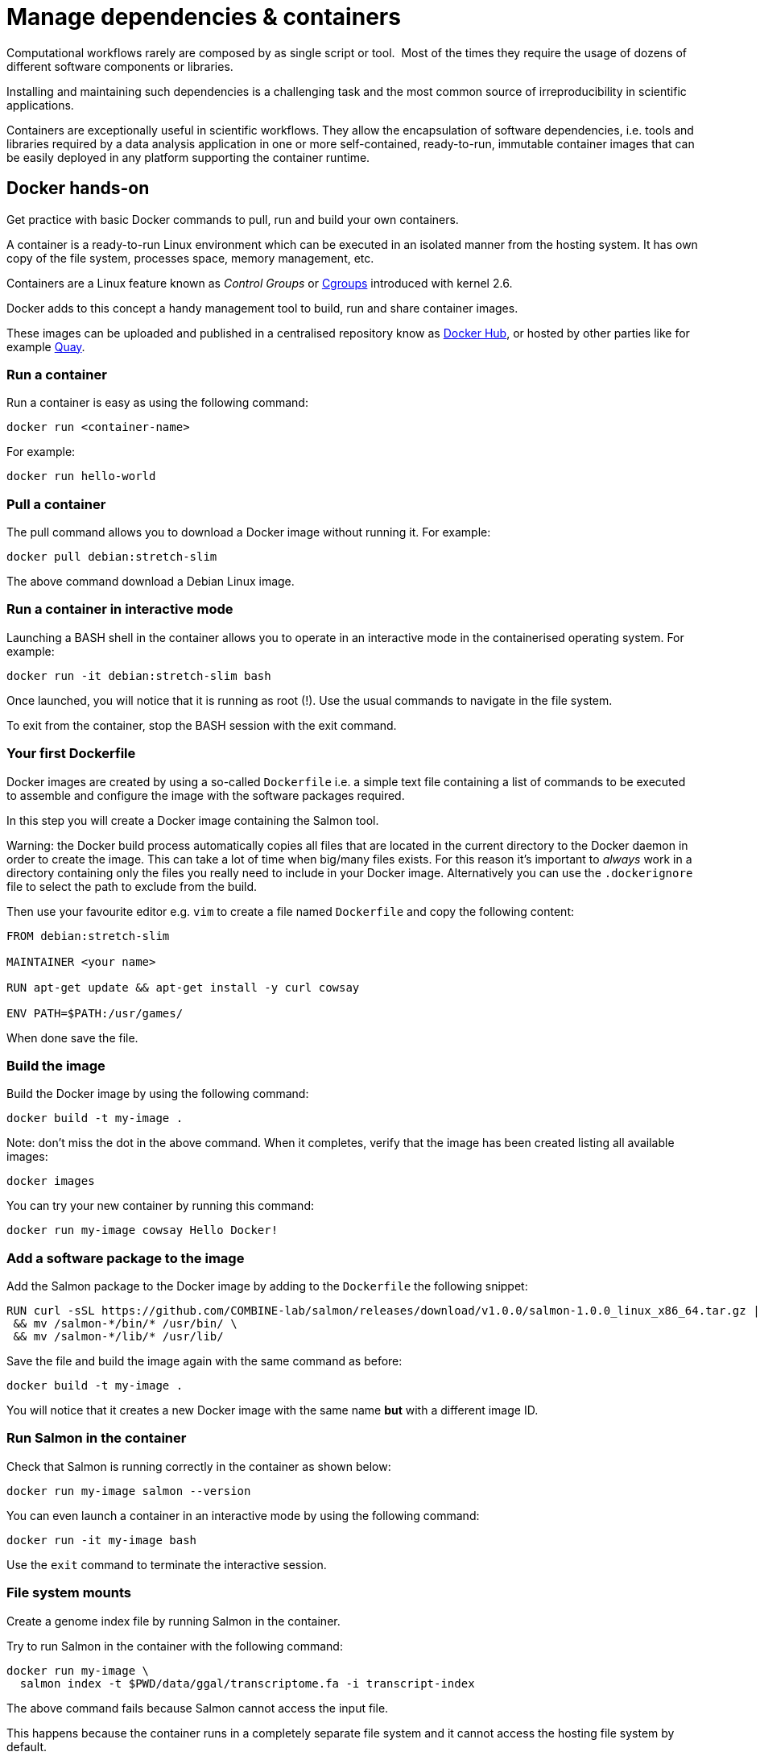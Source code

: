 = Manage dependencies & containers

Computational workflows rarely are composed by as single script or tool. 
Most of the times they require the usage of dozens of different software
components or libraries.

Installing and maintaining such dependencies is a challenging task and
the most common source of irreproducibility in scientific applications.

Containers are exceptionally useful in scientific workflows. They allow the encapsulation of software dependencies, i.e. tools and libraries required by a data analysis application in one or more self-contained, ready-to-run, immutable container images that can be easily deployed in any platform supporting the container runtime.

== Docker hands-on

Get practice with basic Docker commands to pull, run and build your own containers.

A container is a ready-to-run Linux environment which can be executed in an isolated
manner from the hosting system. It has own copy of the file system, processes space,
memory management, etc.

Containers are a Linux feature known as _Control Groups_ or https://en.wikipedia.org/wiki/Cgroups[Cgroups]
introduced with kernel 2.6.

Docker adds to this concept a handy management tool to build, run and share container images.

These images can be uploaded and published in a centralised repository know as
https://hub.docker.com[Docker Hub], or hosted by other parties like for example https://quay.io[Quay].


=== Run a container

Run a container is easy as using the following command:

```bash
docker run <container-name>
```

For example:

```bash
docker run hello-world
```

=== Pull a container

The pull command allows you to download a Docker image without running it. For example:

```bash
docker pull debian:stretch-slim
```

The above command download a Debian Linux image.


=== Run a container in interactive mode

Launching a BASH shell in the container allows you to operate in an interactive mode
in the containerised operating system. For example:

```bash
docker run -it debian:stretch-slim bash
```

Once launched, you will notice that it is running as root (!).
Use the usual commands to navigate in the file system.

To exit from the container, stop the BASH session with the exit command.

=== Your first Dockerfile

Docker images are created by using a so-called `Dockerfile` i.e. a simple text file
containing a list of commands to be executed to assemble and configure the image
with the software packages required.

In this step you will create a Docker image containing the Salmon tool.


Warning: the Docker build process automatically copies all files that are located in the
current directory to the Docker daemon in order to create the image. This can take
a lot of time when big/many files exists. For this reason it's important to _always_ work in
a directory containing only the files you really need to include in your Docker image.
Alternatively you can use the `.dockerignore` file to select the path to exclude from the build.

Then use your favourite editor e.g. `vim` to create a file named `Dockerfile` and copy the
following content:

[source,docker,linenums]
----
FROM debian:stretch-slim

MAINTAINER <your name>

RUN apt-get update && apt-get install -y curl cowsay

ENV PATH=$PATH:/usr/games/
----

When done save the file.


=== Build the image

Build the Docker image by using the following command:

```bash
docker build -t my-image .
```

Note: don't miss the dot in the above command. When it completes, verify that the image
has been created listing all available images:

```bash
docker images
```

You can try your new container by running this command:

```bash
docker run my-image cowsay Hello Docker!
```

=== Add a software package to the image

Add the Salmon package to the Docker image by adding to the `Dockerfile` the following snippet:

[source,docker,linenums,options="nowrap"]
----
RUN curl -sSL https://github.com/COMBINE-lab/salmon/releases/download/v1.0.0/salmon-1.0.0_linux_x86_64.tar.gz | tar xz \
 && mv /salmon-*/bin/* /usr/bin/ \
 && mv /salmon-*/lib/* /usr/lib/
----

Save the file and build the image again with the same command as before:

```bash
docker build -t my-image .
```

You will notice that it creates a new Docker image with the same name *but* with a
different image ID.

=== Run Salmon in the container

Check that Salmon is running correctly in the container as shown below:

```bash
docker run my-image salmon --version
```

You can even launch a container in an interactive mode by using the following command:

```bash
docker run -it my-image bash
```

Use the `exit` command to terminate the interactive session.


=== File system mounts

Create a genome index file by running Salmon in the container.

Try to run Salmon in the container with the following command:

```bash
docker run my-image \
  salmon index -t $PWD/data/ggal/transcriptome.fa -i transcript-index
```

The above command fails because Salmon cannot access the input file.

This happens because the container runs in a completely separate file system and
it cannot access the hosting file system by default.

You will need to use the `--volume` command line option to mount the input file(s) eg.

```bash
docker run --volume $PWD/data/ggal/transcriptome.fa:/transcriptome.fa my-image \
  salmon index -t /transcriptome.fa -i transcript-index
```

IMPORTANT: the generated `transcript-index` directory is still not accessible in the host
file system.

TIP: An easier way is to mount a parent directory to an identical one in the container,
this allows you to use the same path when running it in the container e.g.

```bash
docker run --volume $HOME:$HOME --workdir $PWD my-image \
  salmon index -t $PWD/data/ggal/transcriptome.fa -i transcript-index
```

Check the content of the `transcript-index` folder entering the command:

```bash
ls -la transcript-index
```

IMPORTANT: Note that the permissions for files created by the Docker
execution is `root`.

==== Exercise

Use the option `-u $(id -u):$(id -g)` to allow Docker to create files with the right permission.

=== Upload the container in the Docker Hub (bonus)

Publish your container in the Docker Hub to share it with other people.

Create an account in the https://hub.docker.com web site. Then from your shell terminal run
the following command, entering the user name and password you specified registering in the Hub:

```bash
docker login
```

Tag the image with your Docker user name account:

```bash
docker tag my-image <user-name>/my-image
```

Finally push it to the Docker Hub:

```bash
docker push <user-name>/my-image
```

After that anyone will be able to download it by using the command:

```bash
docker pull <user-name>/my-image
```

Note how after a pull and push operation, Docker prints the container digest number e.g.

```bash
Digest: sha256:aeacbd7ea1154f263cda972a96920fb228b2033544c2641476350b9317dab266
Status: Downloaded newer image for nextflow/rnaseq-nf:latest
```

This is a unique and immutable identifier that can be used to reference a container image
in a univocally manner. For example:

```bash
docker pull nextflow/rnaseq-nf@sha256:aeacbd7ea1154f263cda972a96920fb228b2033544c2641476350b9317dab266
```

=== Run a Nextflow script using a Docker container

The simplest way to run a Nextflow script with a Docker image is using the
`-with-docker` command line option:

```
nextflow run script2.nf -with-docker my-image
```

We'll see later how to configure in the Nextflow config file which container 
to use instead of having to specify every time as a command line argument.


== Singularity

http://singularity.lbl.gov[Singularity] is container runtime designed to work in HPC data center,
where the usage of Docker is generally not allowed due to security constraints.

Singularity implements a container execution model similar to Docker, however it uses
a complete different implementation design.

A Singularity container image is archived as a plain file that can be stored in a shared
file system and accessed by many computing nodes managed by a batch scheduler.

=== Create a Singularity images

Singularity images are created using a `Singularity` file in  similar manner to Docker,
though using a different syntax.

[source,singularity,linenums,options="nowrap"]
----
Bootstrap: docker
From: debian:stretch-slim

%environment
export PATH=$PATH:/usr/games/

%labels
AUTHOR <your name>

%post

apt-get update && apt-get install -y locales-all curl cowsay
curl -sSL https://github.com/COMBINE-lab/salmon/releases/download/v1.0.0/salmon-1.0.0_linux_x86_64.tar.gz | tar xz \
 && mv /salmon-*/bin/* /usr/bin/ \
 && mv /salmon-*/lib/* /usr/lib/
----

Once you have save the `Singularity` file. Create the image with these commands:

```bash
sudo singularity build my-image.sif Singularity
```

Note: the `build` command requires `sudo` permissions. A common workaround
consists to build the image on a local workstation and then deploy in the
cluster just copying the image file.

=== Running a container

Once done, you can run your container with the following command


```bash
singularity exec my-image.sif cowsay 'Hello Singularity'
```

By using the `shell` command you can enter in the container in interactive mode.
For example:

```bash
singularity shell my-image.sif
```

Once in the container instance run the following commands:

```bash
touch hello.txt
ls -la
```

TIP: Note how the files on the host environment are shown. Singularity automatically
mounts the host `$HOME` directory and uses the current work directory.

=== Import a Docker image

An easier way to create Singularity container without requiring sudo permission and
boosting the containers interoperability is to import a Docker container image
pulling it directly from a Docker registry. For example:

```bash
singularity pull docker://debian:stretch-slim
```

The above command automatically downloads the Debian Docker image and converts it to
a Singularity image store in the current directory with the name `debian-jessie.simg`.


=== Run a Nextflow script using a Singularity container

Nextflow allows the transparent usage of Singularity containers as easy as with
Docker ones.

It only requires to enable the use of Singularity engine in place of Docker in the
Nextflow configuration file using the `-with-singularity` command line option:

```bash
nextflow run script7.nf -with-singularity nextflow/rnaseq-nf
```

As before the Singularity container can also be provided in the Nextflow config file. 
We'll see later how to do it. 


=== The Singularity Container Library

The authors of Singularity, https://www.sylabs.io/[SyLabs] have their own repository of Singularity
containers.

In the same way that we can push docker images to Docker Hub, we can upload Singularity images
to the Singularity Library.


== Conda/Bioconda packages

Conda is popular package and environment manager. The built-in support for Conda
allows Nextflow pipelines to automatically creates and activates the Conda
environment(s) given the dependencies specified by each process.

A Conda environment is defined using a YAML file, which lists the required software packages.
For example:

```yaml
name: nf-tutorial
channels:
  - defaults
  - bioconda
  - conda-forge
dependencies:
  - salmon=1.0.0
  - fastqc=0.11.5
  - multiqc=1.5
  - tbb=2020.2
```

Given the recipe file, the environment is created using the command shown below:

```bash
conda env create --file env.yml
```

You can check the environment was created successfully with the command shown below:

```bash
conda env list
```

This should look something like this:
```bash
# conda environments:
#
base                     /opt/conda
nf-tutorial           *  /opt/conda/envs/nf-tutorial
```

To enable the environment you can use the `activate` command:

```bash
conda activate nf-tutorial
```

Nextflow is able to manage the activation of a Conda environment when the its directory
is specified using the `-with-conda` option (using the same path shown in the `list` function. For example:

```bash
nextflow run script7.nf -with-conda /opt/conda/envs/nf-tutorial
```

TIP: When specifying as Conda environment a YAML recipe file, Nextflow automatically downloads the required dependencies, build the environment and automatically activate it.

This makes easier to manage different environments for the processes in the workflow script.

See the https://www.nextflow.io/docs/latest/conda.html[Nextflow]
in the Nextflow documentation for details.


=== Bonus Exercise
Take a look at the Dockerfile of the https://github.com/nextflow-io/rnaseq-nf[rnaseq-nf] pipeline to determine how it is built.

== BioContainers

Another useful resource linking together Bioconda and containers is the https://biocontainers.pro[BioContainers] project.
BioContainers is a community initiative that provides a registry of container images for every Bioconda recipe.

== More resources

https://github.com/brouberol/marcel[Marcel] the french Docker .. (humor)

